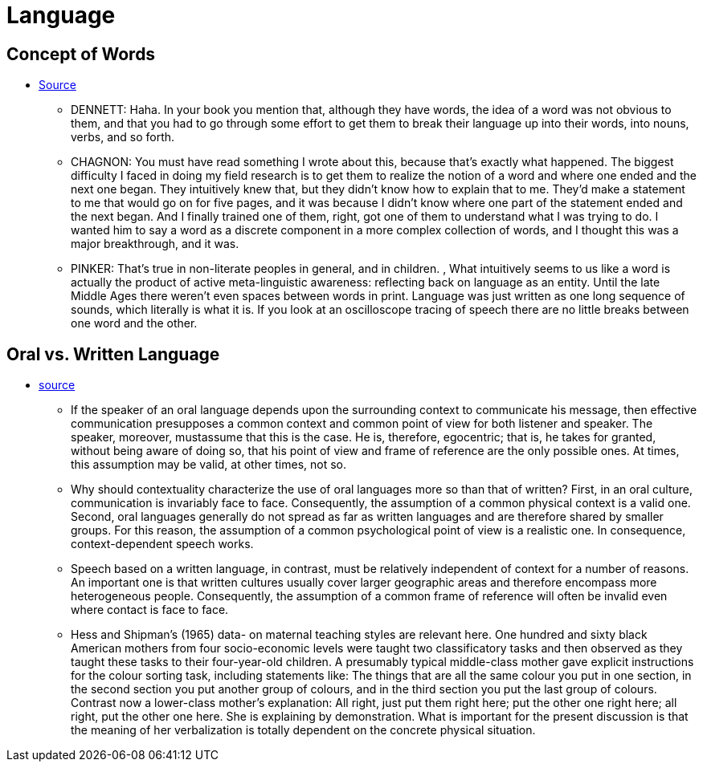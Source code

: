 = Language

== Concept of Words

* link:edge.org/conversation/napoleon-chagnon-blood-is-their-argument[Source]
** DENNETT: Haha. In your book you mention that, although they have words, the idea of a word was not obvious to them, and that you had to go through some effort to get them to break their language up into their words, into nouns, verbs, and so forth.
** CHAGNON: You must have read something I wrote about this, because that’s exactly what happened. The biggest difficulty I faced in doing my field research is to get them to realize the notion of a word and where one ended and the next one began. They intuitively knew that, but they didn’t know how to explain that to me. They’d make a statement to me that would go on for five pages, and it was because I didn’t know where one part of the statement ended and the next began. And I finally trained one of them, right, got one of them to understand what I was trying to do. I wanted him to say a word as a discrete component in a more complex collection of words, and I thought this was a major breakthrough, and it was.
** PINKER: That’s true in non-literate peoples in general, and in children. , What intuitively seems to us like a word is actually the product of active meta-linguistic awareness: reflecting back on language as an entity. Until the late Middle Ages there weren’t even spaces between words in print. Language was just written as one long sequence of sounds, which literally is what it is. If you look at an oscilloscope tracing of speech there are no little breaks between one word and the other.

== Oral vs. Written Language

* https://www.researchgate.net/profile/Patricia_Greenfield/publication/18511965_Oral_or_Written_Language_the_Consequences_for_Cognitive_Development_in_Africa_the_United_States_and_England/links/5dfd5755299bf10bc36bbd55/Oral-or-Written-Language-the-Consequences-for-Cognitive-Development-in-Africa-the-United-States-and-England.pdf[source] 
** If the speaker of an oral language depends upon the surrounding context to communicate his message, then effective communication presupposes a common context and common point of view for both listener and speaker. The speaker, moreover, mustassume that this is the case. He is, therefore, egocentric; that is, he takes for granted, without being aware of doing so, that his point of view and frame of reference are the only possible ones. At times, this assumption may be valid, at other times, not so.
** Why should contextuality characterize the use of oral languages more so than that of written? First, in an oral culture, communication is invariably face to face. Consequently, the assumption of a common physical context is a valid one. Second, oral languages generally do not spread as far as written languages and are therefore shared by smaller groups. For this reason, the assumption of a common psychological point of view is a realistic one. In consequence, context-dependent speech works.
** Speech based on a written language, in contrast, must be relatively independent of context for a number of reasons. An important one is that written cultures usually cover larger geographic areas and therefore encompass more heterogeneous people. Consequently, the assumption of a common frame of reference will often be invalid even where contact is face to face.
** Hess and Shipman’s (1965) data- on maternal teaching styles are relevant here. One hundred and sixty black American mothers from four socio-economic levels were taught two classificatory tasks and then observed as they taught these tasks to their four-year-old children.  A presumably typical middle-class mother gave explicit instructions for the colour sorting task, including statements like: The things that are all the same colour you put in one section, in the second section you put another group of colours, and in the third section you put the last group of colours. Contrast now a lower-class mother’s explanation: All right, just put them right here; put the other one right here; all right, put the other one here. She is explaining by demonstration. What is important for the present discussion is that the meaning of her verbalization is totally dependent on the concrete physical situation. 
